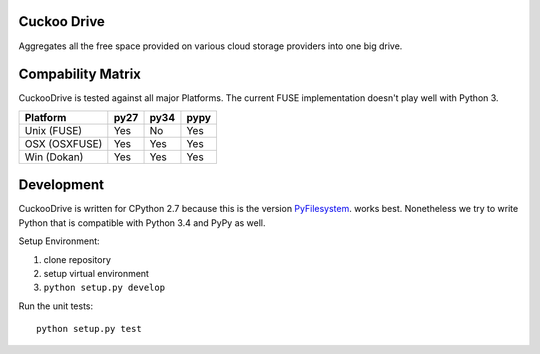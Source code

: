 Cuckoo Drive
------------
.. image:: https://travis-ci.org/lukasmartinelli/cuckoodrive.svg?branch=master
  :target: https://travis-ci.org/lukasmartinelli/cuckoodrive
.. image:: https://coveralls.io/repos/lukasmartinelli/cuckoodrive/badge.png?branch=master
  :target: https://coveralls.io/r/lukasmartinelli/cuckoodrive?branch=master
.. image:: https://landscape.io/github/lukasmartinelli/cuckoodrive/master/landscape.png
  :target: https://landscape.io/github/lukasmartinelli/cuckoodrive/master
Aggregates all the free space provided on various cloud storage providers into one big drive.

Compability Matrix
------------------
CuckooDrive is tested against all major Platforms.
The current FUSE implementation doesn't play well with Python 3.

=============   =====  ======  ======
Platform        py27   py34    pypy
=============   =====  ======  ======
Unix (FUSE)     Yes    No      Yes
OSX (OSXFUSE)   Yes    Yes     Yes
Win (Dokan)     Yes    Yes     Yes
=============   =====  ======  ======


Development
-----------
CuckooDrive is written for CPython 2.7 because this is the version `PyFilesystem <http://www.python.org/>`_. works best. Nonetheless we try to write Python that is compatible with Python 3.4 and PyPy as well.

Setup Environment:

1. clone repository
2. setup virtual environment
3. ``python setup.py develop``

Run the unit tests::

    python setup.py test
